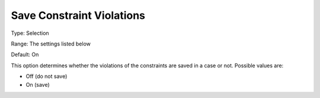 

.. _Options_Constraints_-_Save_Constraint5:


Save Constraint Violations
==========================



Type:	Selection	

Range:	The settings listed below	

Default:	On	



This option determines whether the violations of the constraints are saved in a case or not. Possible values are:



*	Off (do not save)
*	On (save)






